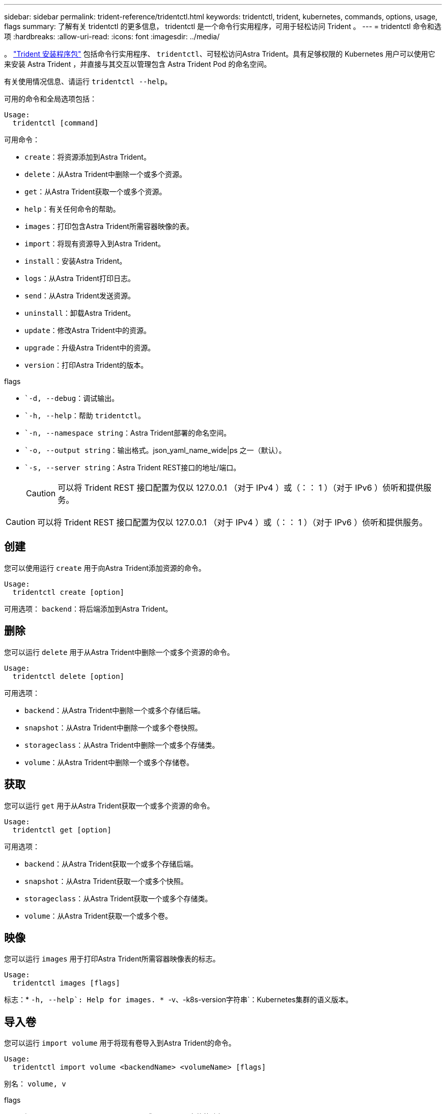 ---
sidebar: sidebar 
permalink: trident-reference/tridentctl.html 
keywords: tridentctl, trident, kubernetes, commands, options, usage, flags 
summary: 了解有关 tridentctl 的更多信息， tridentctl 是一个命令行实用程序，可用于轻松访问 Trident 。 
---
= tridentctl 命令和选项
:hardbreaks:
:allow-uri-read: 
:icons: font
:imagesdir: ../media/


[role="lead"]
。 https://github.com/NetApp/trident/releases["Trident 安装程序包"^] 包括命令行实用程序、 `tridentctl`、可轻松访问Astra Trident。具有足够权限的 Kubernetes 用户可以使用它来安装 Astra Trident ，并直接与其交互以管理包含 Astra Trident Pod 的命名空间。

有关使用情况信息、请运行 `tridentctl --help`。

可用的命令和全局选项包括：

[listing]
----
Usage:
  tridentctl [command]
----
可用命令：

* `create`：将资源添加到Astra Trident。
* `delete`：从Astra Trident中删除一个或多个资源。
* `get`：从Astra Trident获取一个或多个资源。
* `help`：有关任何命令的帮助。
* `images`：打印包含Astra Trident所需容器映像的表。
* `import`：将现有资源导入到Astra Trident。
* `install`：安装Astra Trident。
* `logs`：从Astra Trident打印日志。
* `send`：从Astra Trident发送资源。
* `uninstall`：卸载Astra Trident。
* `update`：修改Astra Trident中的资源。
* `upgrade`：升级Astra Trident中的资源。
* `version`：打印Astra Trident的版本。


flags

* ``-d, --debug`：调试输出。
* ``-h, --help`：帮助 `tridentctl`。
* ``-n, --namespace string`：Astra Trident部署的命名空间。
* ``-o, --output string`：输出格式。json_yaml_name_wide|ps 之一（默认）。
* ``-s, --server string`：Astra Trident REST接口的地址/端口。
+

CAUTION: 可以将 Trident REST 接口配置为仅以 127.0.0.1 （对于 IPv4 ）或（：： 1 ）（对于 IPv6 ）侦听和提供服务。




CAUTION: 可以将 Trident REST 接口配置为仅以 127.0.0.1 （对于 IPv4 ）或（：： 1 ）（对于 IPv6 ）侦听和提供服务。



== 创建

您可以使用运行 `create` 用于向Astra Trident添加资源的命令。

[listing]
----
Usage:
  tridentctl create [option]
----
可用选项：
`backend`：将后端添加到Astra Trident。



== 删除

您可以运行 `delete` 用于从Astra Trident中删除一个或多个资源的命令。

[listing]
----
Usage:
  tridentctl delete [option]
----
可用选项：

* `backend`：从Astra Trident中删除一个或多个存储后端。
* `snapshot`：从Astra Trident中删除一个或多个卷快照。
* `storageclass`：从Astra Trident中删除一个或多个存储类。
* `volume`：从Astra Trident中删除一个或多个存储卷。




== 获取

您可以运行 `get` 用于从Astra Trident获取一个或多个资源的命令。

[listing]
----
Usage:
  tridentctl get [option]
----
可用选项：

* `backend`：从Astra Trident获取一个或多个存储后端。
* `snapshot`：从Astra Trident获取一个或多个快照。
* `storageclass`：从Astra Trident获取一个或多个存储类。
* `volume`：从Astra Trident获取一个或多个卷。




== 映像

您可以运行 `images` 用于打印Astra Trident所需容器映像表的标志。

[listing]
----
Usage:
  tridentctl images [flags]
----
标志：* ``-h, --help`: Help for images.
* ``-v、-k8s-version字符串`：Kubernetes集群的语义版本。



== 导入卷

您可以运行 `import volume` 用于将现有卷导入到Astra Trident的命令。

[listing]
----
Usage:
  tridentctl import volume <backendName> <volumeName> [flags]
----
别名：
`volume, v`

flags

* ``-f, --filename string`：YAML或JSON PVC文件的路径。
* ``-h, --help`：卷的帮助。
* ``--no-manage`：仅创建PV/PVC。不要假定卷生命周期管理。




== 安装

您可以运行 `install` 用于安装Astra Trident的标志。

[listing]
----
Usage:
  tridentctl install [flags]
----
flags

* ``--autosupport-image string`：AutoSupport 遥测的容器映像(默认为"netapp/trident autosupport：20.07.0")。
* ``--autosupport-proxy string`：用于发送AutoSupport 遥测的代理的地址/端口。
* ``--csi`：安装CSI Trident (仅适用于Kubernetes 1.13、需要功能门)。
* ``--enable-node-prep`：尝试在节点上安装所需的软件包。
* ``--generate-custom-yaml`：在不安装任何内容的情况下生成YAML文件。
* ``-h, --help`：安装帮助。
* ``--http-request-timeout`：覆盖Trident控制器的REST API的HTTP请求超时(默认值为1m30s)。
* ``--image-registry string`：内部映像注册表的地址/端口。
* ``--k8s-timeout duration`：所有Kubernetes操作的超时(默认值为3m0)。
* ``--kubelet-dir string`：kubelet内部状态的主机位置(默认值为"/var/lib/kubelet")。
* ``--log-format string`：Astra Trident日志记录格式(文本、json)(默认为"text")。
* ``--pv string`：Astra Trident使用的原有PV的名称可确保此名称不存在(默认为"trident ")。
* ``--pvc string`：Astra Trident使用的原有PVC的名称可确保此名称不存在(默认为"trident ")。
* ``--silence-autosupport`：不要自动向NetApp发送AutoSupport 捆绑包(默认为true)。
* ``--silent`：在安装期间禁用大多数输出。
* ``--trident-image string`：要安装的Astra Trident映像。
* ``--use-custom-yaml`：使用设置目录中的任何现有YAML文件。
* ``--use-ipv6`：使用IPv6进行Astra Trident的通信。




== 日志

您可以运行 `logs` 用于从Astra Trident打印日志的标志。

[listing]
----
Usage:
  tridentctl logs [flags]
----
flags

* ``-a, --archive`：除非另有说明、否则使用所有日志创建支持归档。
* ``-h, --help`：日志帮助。
* ``-l, --log string`：要显示的Astra Trident日志。Trident 中的一个 "auto"|trident 操作符 "All" （默认为 "auto" ）。
* ``--node string`：要从中收集节点Pod日志的Kubernetes节点名称。
* ``-p, --previous`：获取先前容器实例的日志(如果存在)。
* ``--sidecars`：获取sidecar容器的日志。




== 发送

您可以运行 `send` 用于从Astra Trident发送资源的命令。

[listing]
----
Usage:
  tridentctl send [option]
----
可用选项：
`autosupport`：将AutoSupport 归档发送给NetApp。



== 卸载

您可以运行 `uninstall` 用于卸载Astra Trident的标志。

[listing]
----
Usage:
  tridentctl uninstall [flags]
----
标志：* `-h, --help`：卸载帮助。* `--silent`：卸载期间禁用大多数输出。



== 更新

您可以运行 `update` 用于在Astra Trident中修改资源的命令。

[listing]
----
Usage:
  tridentctl update [option]
----
可用选项：
`backend`：在Astra Trident中更新后端。



== 升级

您可以运行 `upgrade` 用于在Astra Trident中升级资源的命令。

[listing]
----
Usage:
tridentctl upgrade [option]
----
可用选项：
`volume`：将一个或多个永久性卷从NFS/iSCSI升级到CSI。



== version

您可以运行 `version` 用于打印版本的标志 `tridentctl` 以及正在运行的Trident服务。

[listing]
----
Usage:
  tridentctl version [flags]
----
标志：* `--client`：仅限客户端版本(不需要服务器)。* `-h, --help`：版本帮助。
